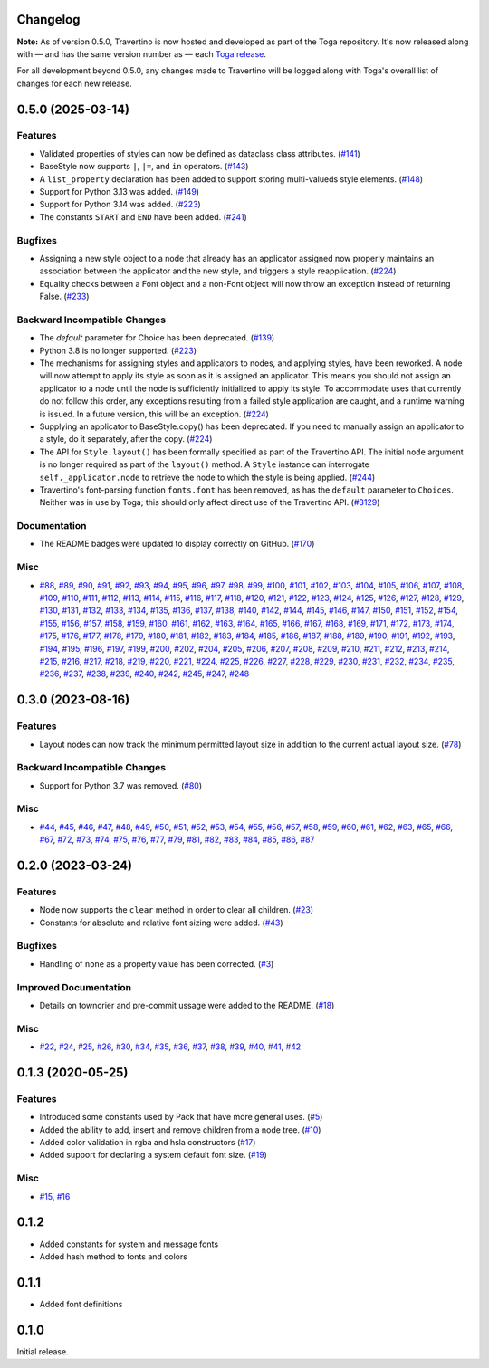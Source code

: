 Changelog
=========

**Note:** As of version 0.5.0, Travertino is now hosted and developed as part of the
Toga repository. It's now released along with — and has the same version number as —
each `Toga release <https://github.com/beeware/toga/releases>`_.

For all development beyond 0.5.0, any changes made to Travertino will be logged along
with Toga's overall list of changes for each new release.

.. towncrier release notes start

0.5.0 (2025-03-14)
==================

Features
--------

* Validated properties of styles can now be defined as dataclass class attributes. (`#141 <https://github.com/beeware/travertino/issues/141>`_)
* BaseStyle now supports ``|``, ``|=``, and ``in`` operators. (`#143 <https://github.com/beeware/travertino/issues/143>`_)
* A ``list_property`` declaration has been added to support storing multi-valueds style elements. (`#148 <https://github.com/beeware/travertino/issues/148>`_)
* Support for Python 3.13 was added. (`#149 <https://github.com/beeware/travertino/issues/149>`_)
* Support for Python 3.14 was added. (`#223 <https://github.com/beeware/travertino/issues/223>`_)
* The constants ``START`` and ``END`` have been added. (`#241 <https://github.com/beeware/travertino/issues/241>`_)

Bugfixes
--------

* Assigning a new style object to a node that already has an applicator assigned now properly maintains an association between the applicator and the new style, and triggers a style reapplication. (`#224 <https://github.com/beeware/travertino/issues/224>`_)
* Equality checks between a Font object and a non-Font object will now throw an exception instead of returning False. (`#233 <https://github.com/beeware/travertino/issues/233>`_)

Backward Incompatible Changes
-----------------------------

* The `default` parameter for Choice has been deprecated. (`#139 <https://github.com/beeware/travertino/issues/139>`_)
* Python 3.8 is no longer supported. (`#223 <https://github.com/beeware/travertino/issues/223>`_)
* The mechanisms for assigning styles and applicators to nodes, and applying styles, have been reworked. A node will now attempt to apply its style as soon as it is assigned an applicator. This means you should not assign an applicator to a node until the node is sufficiently initialized to apply its style. To accommodate uses that currently do not follow this order, any exceptions resulting from a failed style application are caught, and a runtime warning is issued. In a future version, this will be an exception. (`#224 <https://github.com/beeware/travertino/issues/224>`_)
* Supplying an applicator to BaseStyle.copy() has been deprecated. If you need to manually assign an applicator to a style, do it separately, after the copy. (`#224 <https://github.com/beeware/travertino/issues/224>`_)
* The API for ``Style.layout()`` has been formally specified as part of the Travertino API. The initial ``node`` argument is no longer required as part of the ``layout()`` method. A ``Style`` instance can interrogate ``self._applicator.node`` to retrieve the node to which the style is being applied. (`#244 <https://github.com/beeware/travertino/issues/244>`_)
* Travertino's font-parsing function ``fonts.font`` has been removed, as has the ``default`` parameter to ``Choices``. Neither was in use by Toga; this should only affect direct use of the Travertino API. (`#3129 <https://github.com/beeware/toga/issues/3129>`__)


Documentation
-------------

* The README badges were updated to display correctly on GitHub. (`#170 <https://github.com/beeware/travertino/issues/170>`_)


Misc
----

* `#88 <https://github.com/beeware/travertino/issues/88>`_, `#89 <https://github.com/beeware/travertino/issues/89>`_, `#90 <https://github.com/beeware/travertino/issues/90>`_, `#91 <https://github.com/beeware/travertino/issues/91>`_, `#92 <https://github.com/beeware/travertino/issues/92>`_, `#93 <https://github.com/beeware/travertino/issues/93>`_, `#94 <https://github.com/beeware/travertino/issues/94>`_, `#95 <https://github.com/beeware/travertino/issues/95>`_, `#96 <https://github.com/beeware/travertino/issues/96>`_, `#97 <https://github.com/beeware/travertino/issues/97>`_, `#98 <https://github.com/beeware/travertino/issues/98>`_, `#99 <https://github.com/beeware/travertino/issues/99>`_, `#100 <https://github.com/beeware/travertino/issues/100>`_, `#101 <https://github.com/beeware/travertino/issues/101>`_, `#102 <https://github.com/beeware/travertino/issues/102>`_, `#103 <https://github.com/beeware/travertino/issues/103>`_, `#104 <https://github.com/beeware/travertino/issues/104>`_, `#105 <https://github.com/beeware/travertino/issues/105>`_, `#106 <https://github.com/beeware/travertino/issues/106>`_, `#107 <https://github.com/beeware/travertino/issues/107>`_, `#108 <https://github.com/beeware/travertino/issues/108>`_, `#109 <https://github.com/beeware/travertino/issues/109>`_, `#110 <https://github.com/beeware/travertino/issues/110>`_, `#111 <https://github.com/beeware/travertino/issues/111>`_, `#112 <https://github.com/beeware/travertino/issues/112>`_, `#113 <https://github.com/beeware/travertino/issues/113>`_, `#114 <https://github.com/beeware/travertino/issues/114>`_, `#115 <https://github.com/beeware/travertino/issues/115>`_, `#116 <https://github.com/beeware/travertino/issues/116>`_, `#117 <https://github.com/beeware/travertino/issues/117>`_, `#118 <https://github.com/beeware/travertino/issues/118>`_, `#120 <https://github.com/beeware/travertino/issues/120>`_, `#121 <https://github.com/beeware/travertino/issues/121>`_, `#122 <https://github.com/beeware/travertino/issues/122>`_, `#123 <https://github.com/beeware/travertino/issues/123>`_, `#124 <https://github.com/beeware/travertino/issues/124>`_, `#125 <https://github.com/beeware/travertino/issues/125>`_, `#126 <https://github.com/beeware/travertino/issues/126>`_, `#127 <https://github.com/beeware/travertino/issues/127>`_, `#128 <https://github.com/beeware/travertino/issues/128>`_, `#129 <https://github.com/beeware/travertino/issues/129>`_, `#130 <https://github.com/beeware/travertino/issues/130>`_, `#131 <https://github.com/beeware/travertino/issues/131>`_, `#132 <https://github.com/beeware/travertino/issues/132>`_, `#133 <https://github.com/beeware/travertino/issues/133>`_, `#134 <https://github.com/beeware/travertino/issues/134>`_, `#135 <https://github.com/beeware/travertino/issues/135>`_, `#136 <https://github.com/beeware/travertino/issues/136>`_, `#137 <https://github.com/beeware/travertino/issues/137>`_, `#138 <https://github.com/beeware/travertino/issues/138>`_, `#140 <https://github.com/beeware/travertino/issues/140>`_, `#142 <https://github.com/beeware/travertino/issues/142>`_, `#144 <https://github.com/beeware/travertino/issues/144>`_, `#145 <https://github.com/beeware/travertino/issues/145>`_, `#146 <https://github.com/beeware/travertino/issues/146>`_, `#147 <https://github.com/beeware/travertino/issues/147>`_, `#150 <https://github.com/beeware/travertino/issues/150>`_, `#151 <https://github.com/beeware/travertino/issues/151>`_, `#152 <https://github.com/beeware/travertino/issues/152>`_, `#154 <https://github.com/beeware/travertino/issues/154>`_, `#155 <https://github.com/beeware/travertino/issues/155>`_, `#156 <https://github.com/beeware/travertino/issues/156>`_, `#157 <https://github.com/beeware/travertino/issues/157>`_, `#158 <https://github.com/beeware/travertino/issues/158>`_, `#159 <https://github.com/beeware/travertino/issues/159>`_, `#160 <https://github.com/beeware/travertino/issues/160>`_, `#161 <https://github.com/beeware/travertino/issues/161>`_, `#162 <https://github.com/beeware/travertino/issues/162>`_, `#163 <https://github.com/beeware/travertino/issues/163>`_, `#164 <https://github.com/beeware/travertino/issues/164>`_, `#165 <https://github.com/beeware/travertino/issues/165>`_, `#166 <https://github.com/beeware/travertino/issues/166>`_, `#167 <https://github.com/beeware/travertino/issues/167>`_, `#168 <https://github.com/beeware/travertino/issues/168>`_, `#169 <https://github.com/beeware/travertino/issues/169>`_, `#171 <https://github.com/beeware/travertino/issues/171>`_, `#172 <https://github.com/beeware/travertino/issues/172>`_, `#173 <https://github.com/beeware/travertino/issues/173>`_, `#174 <https://github.com/beeware/travertino/issues/174>`_, `#175 <https://github.com/beeware/travertino/issues/175>`_, `#176 <https://github.com/beeware/travertino/issues/176>`_, `#177 <https://github.com/beeware/travertino/issues/177>`_, `#178 <https://github.com/beeware/travertino/issues/178>`_, `#179 <https://github.com/beeware/travertino/issues/179>`_, `#180 <https://github.com/beeware/travertino/issues/180>`_, `#181 <https://github.com/beeware/travertino/issues/181>`_, `#182 <https://github.com/beeware/travertino/issues/182>`_, `#183 <https://github.com/beeware/travertino/issues/183>`_, `#184 <https://github.com/beeware/travertino/issues/184>`_, `#185 <https://github.com/beeware/travertino/issues/185>`_, `#186 <https://github.com/beeware/travertino/issues/186>`_, `#187 <https://github.com/beeware/travertino/issues/187>`_, `#188 <https://github.com/beeware/travertino/issues/188>`_, `#189 <https://github.com/beeware/travertino/issues/189>`_, `#190 <https://github.com/beeware/travertino/issues/190>`_, `#191 <https://github.com/beeware/travertino/issues/191>`_, `#192 <https://github.com/beeware/travertino/issues/192>`_, `#193 <https://github.com/beeware/travertino/issues/193>`_, `#194 <https://github.com/beeware/travertino/issues/194>`_, `#195 <https://github.com/beeware/travertino/issues/195>`_, `#196 <https://github.com/beeware/travertino/issues/196>`_, `#197 <https://github.com/beeware/travertino/issues/197>`_, `#199 <https://github.com/beeware/travertino/issues/199>`_, `#200 <https://github.com/beeware/travertino/issues/200>`_, `#202 <https://github.com/beeware/travertino/issues/202>`_, `#204 <https://github.com/beeware/travertino/issues/204>`_, `#205 <https://github.com/beeware/travertino/issues/205>`_, `#206 <https://github.com/beeware/travertino/issues/206>`_, `#207 <https://github.com/beeware/travertino/issues/207>`_, `#208 <https://github.com/beeware/travertino/issues/208>`_, `#209 <https://github.com/beeware/travertino/issues/209>`_, `#210 <https://github.com/beeware/travertino/issues/210>`_, `#211 <https://github.com/beeware/travertino/issues/211>`_, `#212 <https://github.com/beeware/travertino/issues/212>`_, `#213 <https://github.com/beeware/travertino/issues/213>`_, `#214 <https://github.com/beeware/travertino/issues/214>`_, `#215 <https://github.com/beeware/travertino/issues/215>`_, `#216 <https://github.com/beeware/travertino/issues/216>`_, `#217 <https://github.com/beeware/travertino/issues/217>`_, `#218 <https://github.com/beeware/travertino/issues/218>`_, `#219 <https://github.com/beeware/travertino/issues/219>`_, `#220 <https://github.com/beeware/travertino/issues/220>`_, `#221 <https://github.com/beeware/travertino/issues/221>`_, `#224 <https://github.com/beeware/travertino/issues/224>`_, `#225 <https://github.com/beeware/travertino/issues/225>`_, `#226 <https://github.com/beeware/travertino/issues/226>`_, `#227 <https://github.com/beeware/travertino/issues/227>`_, `#228 <https://github.com/beeware/travertino/issues/228>`_, `#229 <https://github.com/beeware/travertino/issues/229>`_, `#230 <https://github.com/beeware/travertino/issues/230>`_, `#231 <https://github.com/beeware/travertino/issues/231>`_, `#232 <https://github.com/beeware/travertino/issues/232>`_, `#234 <https://github.com/beeware/travertino/issues/234>`_, `#235 <https://github.com/beeware/travertino/issues/235>`_, `#236 <https://github.com/beeware/travertino/issues/236>`_, `#237 <https://github.com/beeware/travertino/issues/237>`_, `#238 <https://github.com/beeware/travertino/issues/238>`_, `#239 <https://github.com/beeware/travertino/issues/239>`_, `#240 <https://github.com/beeware/travertino/issues/240>`_, `#242 <https://github.com/beeware/travertino/issues/242>`_, `#245 <https://github.com/beeware/travertino/issues/245>`_, `#247 <https://github.com/beeware/travertino/issues/247>`_, `#248 <https://github.com/beeware/travertino/issues/248>`_


0.3.0 (2023-08-16)
==================

Features
--------

* Layout nodes can now track the minimum permitted layout size in addition to the current actual layout size. (`#78 <https://github.com/beeware/travertino/issues/78>`_)


Backward Incompatible Changes
-----------------------------

* Support for Python 3.7 was removed. (`#80 <https://github.com/beeware/travertino/issues/80>`_)


Misc
----

* `#44 <https://github.com/beeware/travertino/issues/44>`_, `#45 <https://github.com/beeware/travertino/issues/45>`_, `#46 <https://github.com/beeware/travertino/issues/46>`_, `#47 <https://github.com/beeware/travertino/issues/47>`_, `#48 <https://github.com/beeware/travertino/issues/48>`_, `#49 <https://github.com/beeware/travertino/issues/49>`_, `#50 <https://github.com/beeware/travertino/issues/50>`_, `#51 <https://github.com/beeware/travertino/issues/51>`_, `#52 <https://github.com/beeware/travertino/issues/52>`_, `#53 <https://github.com/beeware/travertino/issues/53>`_, `#54 <https://github.com/beeware/travertino/issues/54>`_, `#55 <https://github.com/beeware/travertino/issues/55>`_, `#56 <https://github.com/beeware/travertino/issues/56>`_, `#57 <https://github.com/beeware/travertino/issues/57>`_, `#58 <https://github.com/beeware/travertino/issues/58>`_, `#59 <https://github.com/beeware/travertino/issues/59>`_, `#60 <https://github.com/beeware/travertino/issues/60>`_, `#61 <https://github.com/beeware/travertino/issues/61>`_, `#62 <https://github.com/beeware/travertino/issues/62>`_, `#63 <https://github.com/beeware/travertino/issues/63>`_, `#65 <https://github.com/beeware/travertino/issues/65>`_, `#66 <https://github.com/beeware/travertino/issues/66>`_, `#67 <https://github.com/beeware/travertino/issues/67>`_, `#72 <https://github.com/beeware/travertino/issues/72>`_, `#73 <https://github.com/beeware/travertino/issues/73>`_, `#74 <https://github.com/beeware/travertino/issues/74>`_, `#75 <https://github.com/beeware/travertino/issues/75>`_, `#76 <https://github.com/beeware/travertino/issues/76>`_, `#77 <https://github.com/beeware/travertino/issues/77>`_, `#79 <https://github.com/beeware/travertino/issues/79>`_, `#81 <https://github.com/beeware/travertino/issues/81>`_, `#82 <https://github.com/beeware/travertino/issues/82>`_, `#83 <https://github.com/beeware/travertino/issues/83>`_, `#84 <https://github.com/beeware/travertino/issues/84>`_, `#85 <https://github.com/beeware/travertino/issues/85>`_, `#86 <https://github.com/beeware/travertino/issues/86>`_, `#87 <https://github.com/beeware/travertino/issues/87>`_


0.2.0 (2023-03-24)
==================

Features
--------

* Node now supports the ``clear`` method in order to clear all children. (`#23 <https://github.com/beeware/travertino/issues/23>`_)
* Constants for absolute and relative font sizing were added. (`#43 <https://github.com/beeware/travertino/issues/43>`_)


Bugfixes
--------

* Handling of ``none`` as a property value has been corrected. (`#3 <https://github.com/beeware/travertino/issues/3>`_)


Improved Documentation
----------------------

* Details on towncrier and pre-commit ussage were added to the README. (`#18 <https://github.com/beeware/travertino/issues/18>`_)


Misc
----

* `#22 <https://github.com/beeware/travertino/issues/22>`_, `#24 <https://github.com/beeware/travertino/issues/24>`_, `#25 <https://github.com/beeware/travertino/issues/25>`_, `#26 <https://github.com/beeware/travertino/issues/26>`_, `#30 <https://github.com/beeware/travertino/issues/30>`_, `#34 <https://github.com/beeware/travertino/issues/34>`_, `#35 <https://github.com/beeware/travertino/issues/35>`_, `#36 <https://github.com/beeware/travertino/issues/36>`_, `#37 <https://github.com/beeware/travertino/issues/37>`_, `#38 <https://github.com/beeware/travertino/issues/38>`_, `#39 <https://github.com/beeware/travertino/issues/39>`_, `#40 <https://github.com/beeware/travertino/issues/40>`_, `#41 <https://github.com/beeware/travertino/issues/41>`_, `#42 <https://github.com/beeware/travertino/issues/42>`_


0.1.3 (2020-05-25)
==================

Features
--------

* Introduced some constants used by Pack that have more general uses. (`#5 <https://github.com/beeware/travertino/issues/5>`_)
* Added the ability to add, insert and remove children from a node tree. (`#10 <https://github.com/beeware/travertino/issues/10>`_)
* Added color validation in rgba and hsla constructors (`#17 <https://github.com/beeware/travertino/issues/17>`_)
* Added support for declaring a system default font size. (`#19 <https://github.com/beeware/travertino/issues/19>`_)

Misc
----

* `#15 <https://github.com/beeware/travertino/issues/15>`_, `#16 <https://github.com/beeware/travertino/issues/16>`_


0.1.2
=====

* Added constants for system and message fonts
* Added hash method to fonts and colors

0.1.1
=====

* Added font definitions

0.1.0
=====

Initial release.
